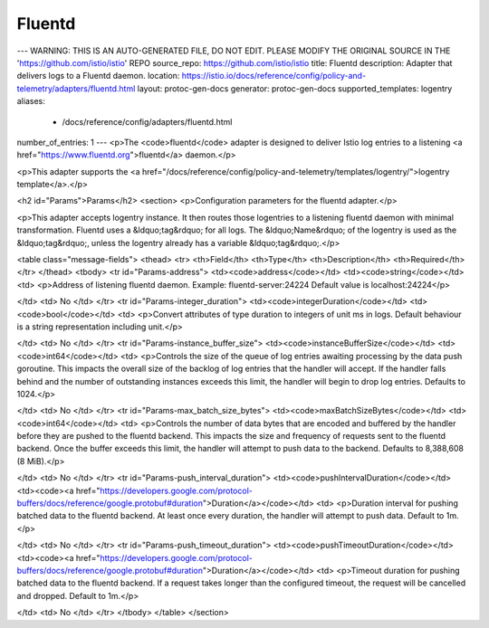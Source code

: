 Fluentd
============================

---
WARNING: THIS IS AN AUTO-GENERATED FILE, DO NOT EDIT. PLEASE MODIFY THE ORIGINAL SOURCE IN THE 'https://github.com/istio/istio' REPO
source_repo: https://github.com/istio/istio
title: Fluentd
description: Adapter that delivers logs to a Fluentd daemon.
location: https://istio.io/docs/reference/config/policy-and-telemetry/adapters/fluentd.html
layout: protoc-gen-docs
generator: protoc-gen-docs
supported_templates: logentry
aliases:
  - /docs/reference/config/adapters/fluentd.html
number_of_entries: 1
---
<p>The <code>fluentd</code> adapter is designed to deliver Istio log entries to a
listening <a href="https://www.fluentd.org">fluentd</a> daemon.</p>

<p>This adapter supports the <a href="/docs/reference/config/policy-and-telemetry/templates/logentry/">logentry template</a>.</p>

<h2 id="Params">Params</h2>
<section>
<p>Configuration parameters for the fluentd adapter.</p>

<p>This adapter accepts logentry instance. It then routes
those logentries to a listening fluentd daemon with minimal
transformation. Fluentd uses a &ldquo;tag&rdquo; for all logs. The &ldquo;Name&rdquo; of
the logentry is used as the &ldquo;tag&rdquo;, unless the logentry already has
a variable &ldquo;tag&rdquo;.</p>

<table class="message-fields">
<thead>
<tr>
<th>Field</th>
<th>Type</th>
<th>Description</th>
<th>Required</th>
</tr>
</thead>
<tbody>
<tr id="Params-address">
<td><code>address</code></td>
<td><code>string</code></td>
<td>
<p>Address of listening fluentd daemon. Example: fluentd-server:24224
Default value is localhost:24224</p>

</td>
<td>
No
</td>
</tr>
<tr id="Params-integer_duration">
<td><code>integerDuration</code></td>
<td><code>bool</code></td>
<td>
<p>Convert attributes of type duration to integers of unit ms in
logs. Default behaviour is a string representation including
unit.</p>

</td>
<td>
No
</td>
</tr>
<tr id="Params-instance_buffer_size">
<td><code>instanceBufferSize</code></td>
<td><code>int64</code></td>
<td>
<p>Controls the size of the queue of log entries awaiting processing by the
data push goroutine. This impacts the overall size of the backlog of
log entries that the handler will accept. If the handler falls behind and
the number of outstanding instances exceeds this limit, the handler will
begin to drop log entries.
Defaults to 1024.</p>

</td>
<td>
No
</td>
</tr>
<tr id="Params-max_batch_size_bytes">
<td><code>maxBatchSizeBytes</code></td>
<td><code>int64</code></td>
<td>
<p>Controls the number of data bytes that are encoded and buffered by the handler before
they are pushed to the fluentd backend. This impacts the size and frequency of requests
sent to the fluentd backend. Once the buffer exceeds this limit, the handler will attempt to push
data to the backend.
Defaults to 8,388,608 (8 MiB).</p>

</td>
<td>
No
</td>
</tr>
<tr id="Params-push_interval_duration">
<td><code>pushIntervalDuration</code></td>
<td><code><a href="https://developers.google.com/protocol-buffers/docs/reference/google.protobuf#duration">Duration</a></code></td>
<td>
<p>Duration interval for pushing batched data to the fluentd backend. At least once every duration,
the handler will attempt to push data.
Default to 1m.</p>

</td>
<td>
No
</td>
</tr>
<tr id="Params-push_timeout_duration">
<td><code>pushTimeoutDuration</code></td>
<td><code><a href="https://developers.google.com/protocol-buffers/docs/reference/google.protobuf#duration">Duration</a></code></td>
<td>
<p>Timeout duration for pushing batched data to the fluentd backend. If a request takes longer than
the configured timeout, the request will be cancelled and dropped.
Default to 1m.</p>

</td>
<td>
No
</td>
</tr>
</tbody>
</table>
</section>
